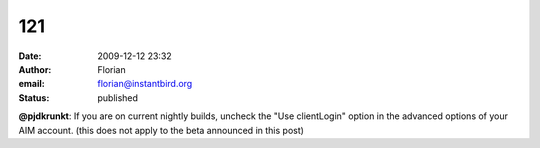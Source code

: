 121
###
:date: 2009-12-12 23:32
:author: Florian
:email: florian@instantbird.org
:status: published

**@pjdkrunkt**: If you are on current nightly builds, uncheck the "Use clientLogin" option in the advanced options of your AIM account. (this does not apply to the beta announced in this post)
